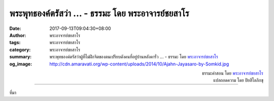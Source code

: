 พระพุทธองค์ตรัสว่า ... - ธรรมะ โดย พระอาจารย์ชยสาโร
#################################################

:date: 2017-09-13T09:04:30+08:00
:author: พระอาจารย์ชยสาโร
:tags: พระอาจารย์ชยสาโร
:category: พระอาจารย์ชยสาโร
:summary: พระพุทธองค์ตรัสว่าผู้ที่ไม่ฝึกจิตของตนเปรียบดังคนที่อยู่บ้านหลังคารั่ว ...
          - ธรรมะ โดย `พระอาจารย์ชยสาโร`_
:og_image: http://cdn.amaravati.org/wp-content/uploads/2014/10/Ajahn-Jayasaro-by-Somkid.jpg


.. raw:: html

  <p>พระพุทธองค์ตรัสว่าผู้ที่ไม่ฝึกจิตของตนเปรียบดังคนที่อยู่บ้านหลังคารั่ว เขาอาจชินกับช่วงที่ไม่มีฝนจนเห็นว่าไม่จำเป็นต้องเสียแรงเสียเวลาซ่อมหลังคา ครั้นฝนตก น้ำที่รั่วลงมาย่อมสร้างความเสียหายใหญ่หลวง</p><p> เวลาอยู่ดีมีสุข เราอาจเห็นคุณค่าของการฝึกจิตไม่ชัด แต่เมื่อชีวิตต้องผจญมรสุม การฝึกจิตย่อมปรากฎคุณค่าชัดเจน ผู้มีปัญญาจึงพยายามเตรียมพร้อมในทุกสถานการณ์ เห็นทั้งคุณและโทษของการมองโลกในแง่ดี เราจะปลอดภัยได้อย่างแท้จริงก็ต่อเมื่อเราหมั่นฝึกตนตามหลักอริยมรรค</p>

.. container:: align-right

  | ธรรมะคำสอน โดย `พระอาจารย์ชยสาโร`_
  | แปลถอดความ โดย ปิยสีโลภิกขุ

.. image:: https://scontent.fkhh1-1.fna.fbcdn.net/v/t31.0-8/21752735_1313575425417807_7065840534917384122_o.jpg?oh=542a4ef5ba5e708dd8c1d1ba3af4f21c&oe=5ABCD97B
   :align: center
   :alt: พระพุทธองค์ตรัสว่า

----

ที่มา

.. raw:: html

  <iframe src="https://www.facebook.com/plugins/post.php?href=https%3A%2F%2Fwww.facebook.com%2Fjayasaro.panyaprateep.org%2Fphotos%2Fa.318290164946343.68815.318196051622421%2F1313575425417807%2F%3Ftype%3D3" width="auto" height="572" style="border:none;overflow:hidden" scrolling="no" frameborder="0" allowTransparency="true"></iframe>

.. _พระอาจารย์ชยสาโร: https://th.wikipedia.org/wiki/พระฌอน_ชยสาโร

